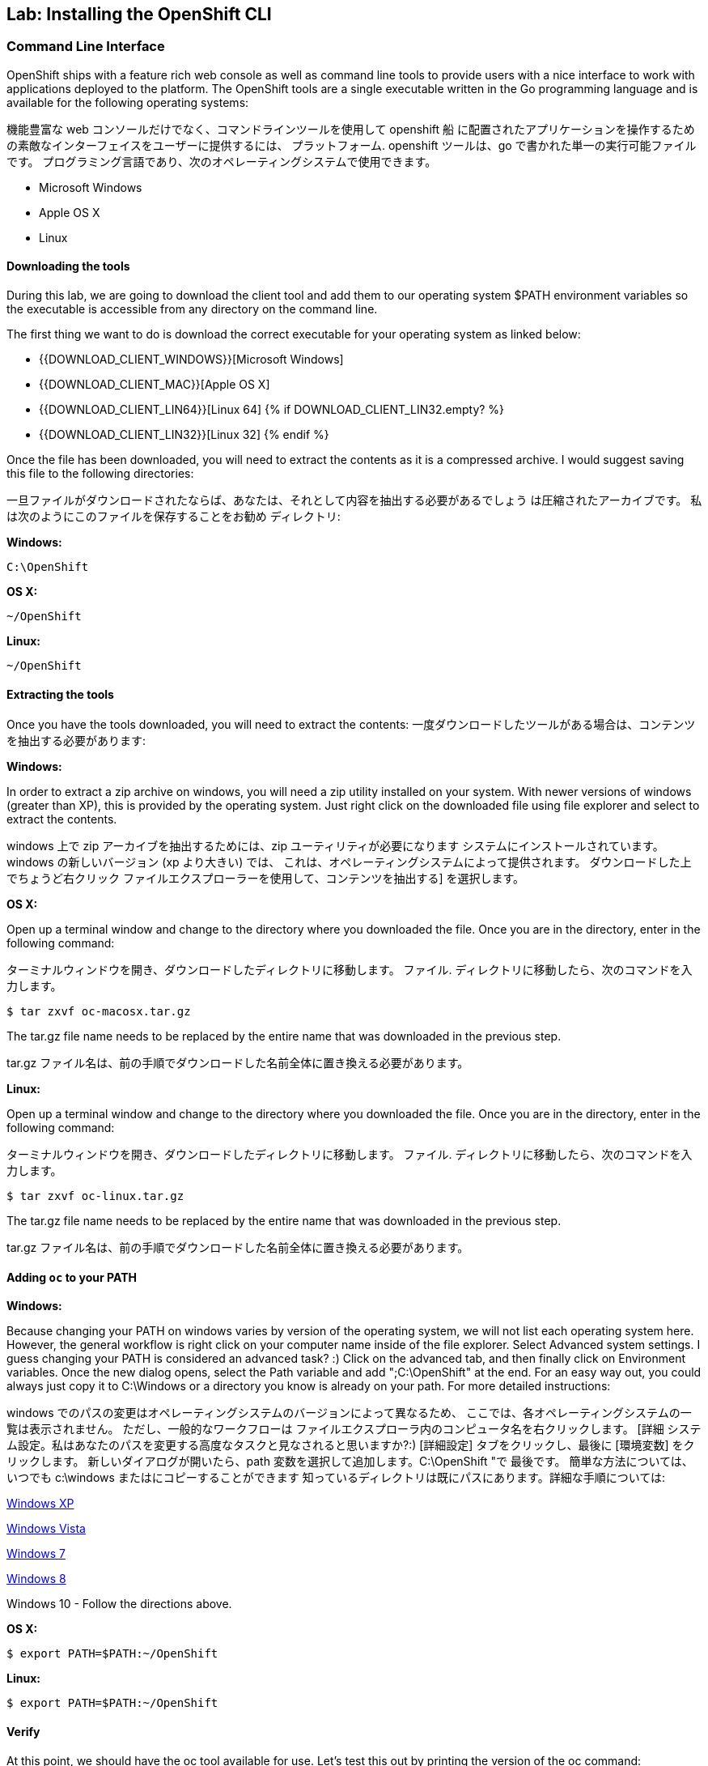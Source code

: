 ## Lab: Installing the OpenShift CLI

### Command Line Interface

OpenShift ships with a feature rich web console as well as command line tools
to provide users with a nice interface to work with applications deployed to the
platform.  The OpenShift tools are a single executable written in the Go
programming language and is available for the following operating systems:

機能豊富な web コンソールだけでなく、コマンドラインツールを使用して openshift 船
に配置されたアプリケーションを操作するための素敵なインターフェイスをユーザーに提供するには、
プラットフォーム. openshift ツールは、go で書かれた単一の実行可能ファイルです。
プログラミング言語であり、次のオペレーティングシステムで使用できます。

- Microsoft Windows
- Apple OS X
- Linux

#### Downloading the tools
During this lab, we are going to download the client tool and add them to our
operating system $PATH environment variables so the executable is accessible
from any directory on the command line.

The first thing we want to do is download the correct executable for your
operating system as linked below:

- {{DOWNLOAD_CLIENT_WINDOWS}}[Microsoft Windows]
- {{DOWNLOAD_CLIENT_MAC}}[Apple OS X]
- {{DOWNLOAD_CLIENT_LIN64}}[Linux 64]
{% if DOWNLOAD_CLIENT_LIN32.empty? %}
- {{DOWNLOAD_CLIENT_LIN32}}[Linux 32]
{% endif %}

Once the file has been downloaded, you will need to extract the contents as it
is a compressed archive.  I would suggest saving this file to the following
directories:

一旦ファイルがダウンロードされたならば、あなたは、それとして内容を抽出する必要があるでしょう
は圧縮されたアーカイブです。 私は次のようにこのファイルを保存することをお勧め
ディレクトリ:

**Windows:**

[source]
----
C:\OpenShift
----

**OS X:**

[source]
----
~/OpenShift
----

**Linux:**

[source]
----
~/OpenShift
----

#### Extracting the tools
Once you have the tools downloaded, you will need to extract the contents:
一度ダウンロードしたツールがある場合は、コンテンツを抽出する必要があります:

**Windows:**

In order to extract a zip archive on windows, you will need a zip utility
installed on your system.  With newer versions of windows (greater than XP),
this is provided by the operating system.  Just right click on the downloaded
file using file explorer and select to extract the contents.

windows 上で zip アーカイブを抽出するためには、zip ユーティリティが必要になります
システムにインストールされています。 windows の新しいバージョン (xp より大きい) では、
これは、オペレーティングシステムによって提供されます。 ダウンロードした上でちょうど右クリック
ファイルエクスプローラーを使用して、コンテンツを抽出する] を選択します。

**OS X:**

Open up a terminal window and change to the directory where you downloaded the
file.  Once you are in the directory, enter in the following command:

ターミナルウィンドウを開き、ダウンロードしたディレクトリに移動します。
ファイル. ディレクトリに移動したら、次のコマンドを入力します。

[source,role=copypaste]
----
$ tar zxvf oc-macosx.tar.gz
----
The tar.gz file name needs to be replaced by the entire name that was downloaded in the previous step.

tar.gz ファイル名は、前の手順でダウンロードした名前全体に置き換える必要があります。

**Linux:**

Open up a terminal window and change to the directory where you downloaded the
file.  Once you are in the directory, enter in the following command:

ターミナルウィンドウを開き、ダウンロードしたディレクトリに移動します。
ファイル. ディレクトリに移動したら、次のコマンドを入力します。

[source,role=copypaste]
----
$ tar zxvf oc-linux.tar.gz
----
The tar.gz file name needs to be replaced by the entire name that was downloaded in the previous step.

tar.gz ファイル名は、前の手順でダウンロードした名前全体に置き換える必要があります。


#### Adding `oc` to your PATH

**Windows:**

Because changing your PATH on windows varies by version of the operating system,
we will not list each operating system here.  However, the general workflow is
right click on your computer name inside of the file explorer.  Select Advanced
system settings. I guess changing your PATH is considered an advanced task? :)
Click on the advanced tab, and then finally click on Environment variables.
Once the new dialog opens, select the Path variable and add ";C:\OpenShift" at
the end.  For an easy way out, you could always just copy it to C:\Windows or a
directory you know is already on your path. For more detailed instructions:

windows でのパスの変更はオペレーティングシステムのバージョンによって異なるため、
ここでは、各オペレーティングシステムの一覧は表示されません。 ただし、一般的なワークフローは
ファイルエクスプローラ内のコンピュータ名を右クリックします。 [詳細
システム設定。私はあなたのパスを変更する高度なタスクと見なされると思いますか?:)
[詳細設定] タブをクリックし、最後に [環境変数] をクリックします。
新しいダイアログが開いたら、path 変数を選択して追加します。C:\OpenShift "で
最後です。 簡単な方法については、いつでも c:\windows またはにコピーすることができます
知っているディレクトリは既にパスにあります。詳細な手順については:

https://support.microsoft.com/en-us/kb/310519[Windows XP]

http://banagale.com/changing-your-system-path-in-windows-vista.htm[Windows Vista]

http://geekswithblogs.net/renso/archive/2009/10/21/how-to-set-the-windows-path-in-windows-7.aspx[Windows 7]

http://www.itechtics.com/customize-windows-environment-variables/[Windows 8]

Windows 10 - Follow the directions above.

**OS X:**

[source]
----
$ export PATH=$PATH:~/OpenShift
----

**Linux:**

[source]
----
$ export PATH=$PATH:~/OpenShift
----

#### Verify
At this point, we should have the oc tool available for use.  Let's test this
out by printing the version of the oc command:

この時点で、oc ツールを使用できるようにする必要があります。 これをテストしましょう
oc コマンドのバージョンを出力します。

[source]
----
$ oc version
----

You should see the following (or something similar):

次のようなものが表示されます。

[source]
----
{{OC_VERSION}}
----

If you get an error message, you have not updated your path correctly.  If you
need help, raise your hand and the instructor will assist.

エラーメッセージが表示された場合は、パスを正しく更新していません。 ば
助けが必要、あなたの手を上げるとインストラクターが支援します。
